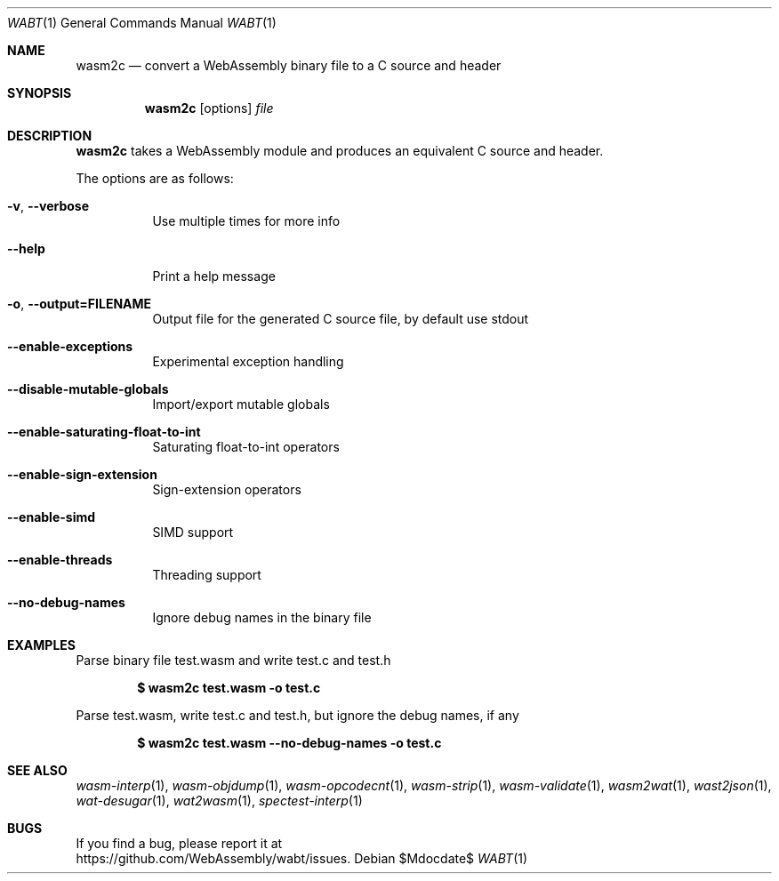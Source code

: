 .Dd $Mdocdate$
.Dt WABT 1
.Os
.Sh NAME
.Nm wasm2c
.Nd convert a WebAssembly binary file to a C source and header
.Sh SYNOPSIS
.Nm wasm2c
.Op options
.Ar file
.Sh DESCRIPTION
.Nm
takes a WebAssembly module and produces an equivalent C source and header.
.Pp
The options are as follows:
.Bl -tag -width Ds
.It Fl v , Fl Fl verbose
Use multiple times for more info
.It Fl Fl help
Print a help message
.It Fl o , Fl Fl output=FILENAME
Output file for the generated C source file, by default use stdout
.It Fl Fl enable-exceptions
Experimental exception handling
.It Fl Fl disable-mutable-globals
Import/export mutable globals
.It Fl Fl enable-saturating-float-to-int
Saturating float-to-int operators
.It Fl Fl enable-sign-extension
Sign-extension operators
.It Fl Fl enable-simd
SIMD support
.It Fl Fl enable-threads
Threading support
.It Fl Fl no-debug-names
Ignore debug names in the binary file
.El
.Sh EXAMPLES
Parse binary file test.wasm and write test.c and test.h
.Pp
.Dl $ wasm2c test.wasm -o test.c
.Pp
Parse test.wasm, write test.c and test.h, but ignore the debug names, if any
.Pp
.Dl $ wasm2c test.wasm --no-debug-names -o test.c
.Sh SEE ALSO
.Xr wasm-interp 1 ,
.Xr wasm-objdump 1 ,
.Xr wasm-opcodecnt 1 ,
.Xr wasm-strip 1 ,
.Xr wasm-validate 1 ,
.Xr wasm2wat 1 ,
.Xr wast2json 1 ,
.Xr wat-desugar 1 ,
.Xr wat2wasm 1 ,
.Xr spectest-interp 1
.Sh BUGS
If you find a bug, please report it at
.br
.Lk https://github.com/WebAssembly/wabt/issues .

